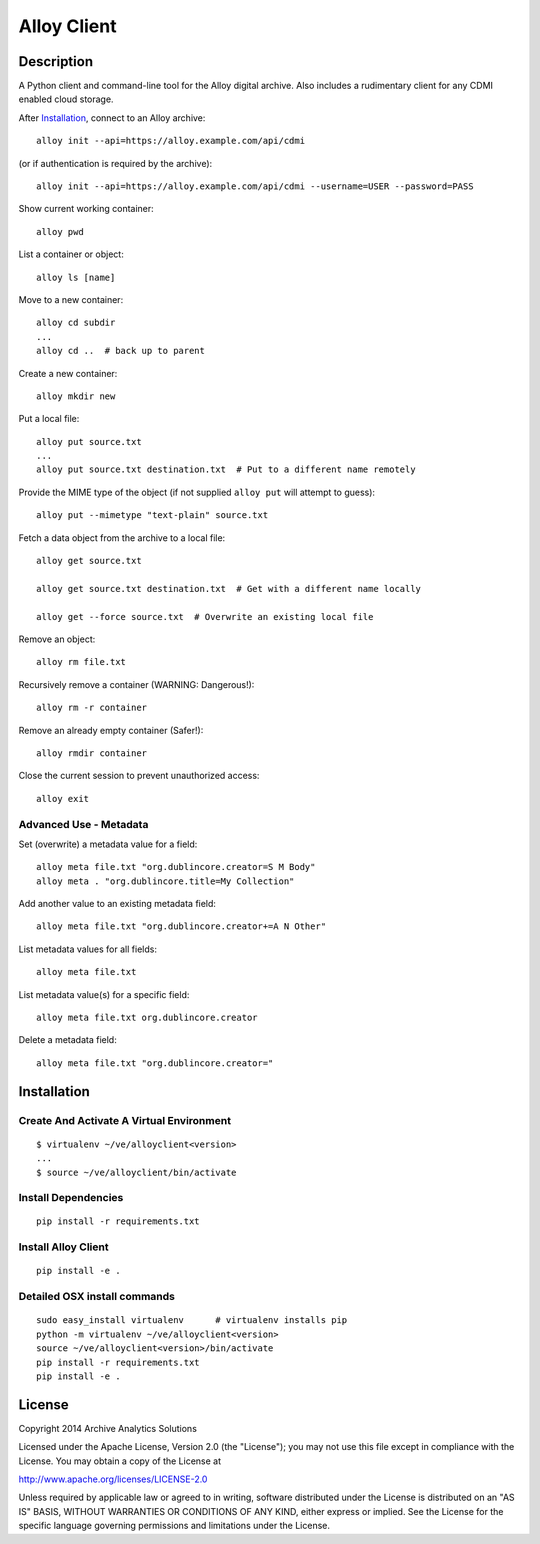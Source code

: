 
Alloy Client
============

Description
-----------

A Python client and command-line tool for the Alloy digital archive. Also
includes a rudimentary client for any CDMI enabled cloud storage.

After Installation_, connect to an Alloy archive::

    alloy init --api=https://alloy.example.com/api/cdmi

(or if authentication is required by the archive)::

    alloy init --api=https://alloy.example.com/api/cdmi --username=USER --password=PASS

Show current working container::

    alloy pwd

List a container or object::

    alloy ls [name]

Move to a new container::

    alloy cd subdir
    ...
    alloy cd ..  # back up to parent

Create a new container::

    alloy mkdir new

Put a local file::

    alloy put source.txt
    ...
    alloy put source.txt destination.txt  # Put to a different name remotely

Provide the MIME type of the object (if not supplied ``alloy put`` will attempt
to guess)::

     alloy put --mimetype "text-plain" source.txt

Fetch a data object from the archive to a local file::

    alloy get source.txt

    alloy get source.txt destination.txt  # Get with a different name locally

    alloy get --force source.txt  # Overwrite an existing local file

Remove an object::

    alloy rm file.txt

Recursively remove a container (WARNING: Dangerous!)::

    alloy rm -r container

Remove an already empty container (Safer!)::

    alloy rmdir container

Close the current session to prevent unauthorized access::

    alloy exit


Advanced Use - Metadata
~~~~~~~~~~~~~~~~~~~~~~~

Set (overwrite) a metadata value for a field::

    alloy meta file.txt "org.dublincore.creator=S M Body"
    alloy meta . "org.dublincore.title=My Collection"

Add another value to an existing metadata field::

    alloy meta file.txt "org.dublincore.creator+=A N Other"

List metadata values for all fields::

    alloy meta file.txt

List metadata value(s) for a specific field::

    alloy meta file.txt org.dublincore.creator

Delete a metadata field::

    alloy meta file.txt "org.dublincore.creator="


Installation
------------

Create And Activate A Virtual Environment
~~~~~~~~~~~~~~~~~~~~~~~~~~~~~~~~~~~~~~~~~

::

    $ virtualenv ~/ve/alloyclient<version>
    ...
    $ source ~/ve/alloyclient/bin/activate


Install Dependencies
~~~~~~~~~~~~~~~~~~~~
::

    pip install -r requirements.txt


Install Alloy Client
~~~~~~~~~~~~~~~~~~~~
::

    pip install -e .


Detailed OSX install  commands
~~~~~~~~~~~~~~~~~~~~~~~~~~~~~~
::

    sudo easy_install virtualenv      # virtualenv installs pip
    python -m virtualenv ~/ve/alloyclient<version>
    source ~/ve/alloyclient<version>/bin/activate
    pip install -r requirements.txt
    pip install -e .


License
-------

Copyright 2014 Archive Analytics Solutions

Licensed under the Apache License, Version 2.0 (the "License");
you may not use this file except in compliance with the License.
You may obtain a copy of the License at

http://www.apache.org/licenses/LICENSE-2.0

Unless required by applicable law or agreed to in writing, software
distributed under the License is distributed on an "AS IS" BASIS,
WITHOUT WARRANTIES OR CONDITIONS OF ANY KIND, either express or implied.
See the License for the specific language governing permissions and
limitations under the License.

